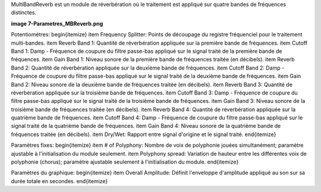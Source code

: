 MultiBandReverb est un module de réverbération où le traitement est appliqué sur quatre bandes de fréquences distinctes.

**image 7-Parametres_MBReverb.png**

Potentiomètres:
\begin{itemize}
\item Frequency Splitter: Points de découpage du registre fréquenciel pour le traitement multi-bandes.
\item Reverb Band 1: Quantité de réverbération appliquée sur la première bande de fréquences.
\item Cutoff Band 1: Damp - Fréquence de coupure du filtre passe-bas appliqué sur le signal traité de la première bande de fréquences.
\item Gain Band 1: Niveau sonore de la première bande de fréquences traitée (en décibels).
\item Reverb Band 2: Quantité de réverbération appliquée sur la deuxième bande de fréquences.
\item Cutoff Band 2: Damp - Fréquence de coupure du filtre passe-bas appliqué sur le signal traité de la deuxième bande de fréquences.
\item Gain Band 2: Niveau sonore de la deuxième bande de fréquences traitée (en décibels).
\item Reverb Band 3: Quantité de réverbération appliquée sur la troisième bande de fréquences.
\item Cutoff Band 3: Damp - Fréquence de coupure du filtre passe-bas appliqué sur le signal traité de la troisième bande de fréquences.
\item Gain Band 3: Niveau sonore de la troisième bande de fréquences traitée (en décibels).
\item Reverb Band 4: Quantité de réverbération appliquée sur la quatrième bande de fréquences.
\item Cutoff Band 4: Damp - Fréquence de coupure du filtre passe-bas appliqué sur le signal traité de la quatrième bande de fréquences.
\item Gain Band 4: Niveau sonore de la quatrième bande de fréquences traitée (en décibels).
\item Dry/Wet: Rapport entre signal d'origine et le signal traité.
\end{itemize}

Paramètres fixes:
\begin{itemize}
\item # of Polyphony: Nombre de voix de polyphonie jouées simultanément; paramètre ajustable à l'initialisation du module seulement. 
\item Polyphony spread: Variation de hauteur entre les différentes voix de polyphonie (chorus); paramètre ajustable seulement à l'initialisation du module.
\end{itemize}

Paramètres du graphique:
\begin{itemize}
\item Overall Amplitude: Définit l'enveloppe d'amplitude appliqué au son sur sa durée totale en secondes.
\end{itemize}